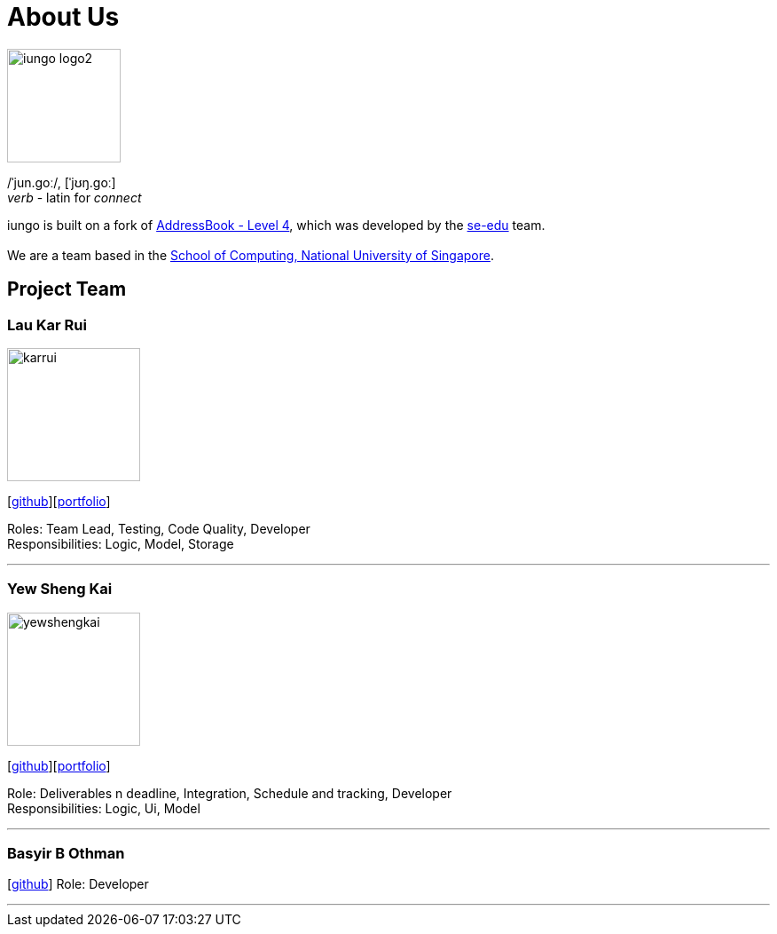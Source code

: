 = About Us
:relfileprefix: team/
ifdef::env-github,env-browser[:outfilesuffix: .adoc]
:imagesDir: images
:stylesDir: stylesheets

image::iungo-logo2.png[width="128", alight="left"]
/ˈjun.ɡoː/, [ˈjʊŋ.ɡoː] +
_verb_ - latin for _connect_

iungo is built on a fork of https://github.com/nus-cs2103-AY1718S1/addressbook-level4[AddressBook -
Level
 4],
which was developed by the https://se-edu.github.io/docs/Team.html[se-edu] team. +
{empty} +
We are a team based in the http://www.comp.nus.edu.sg[School of Computing, National University of Singapore].

== Project Team

=== Lau Kar Rui
image::karrui.jpg[width="150", align="left"]
{empty}[https://github.com/karrui[github]][<<karruilau#, portfolio>>]

Roles: Team Lead, Testing, Code Quality, Developer +
Responsibilities: Logic, Model, Storage

'''

=== Yew Sheng Kai
image::yewshengkai.png[width="150", align="left"]
{empty}[http://github.com/yewshengkai[github]][<<yewshengkai#, portfolio>>]

Role: Deliverables n deadline, Integration, Schedule and tracking, Developer +
Responsibilities: Logic, Ui, Model

'''

// TODO: Add profile picture
=== Basyir B Othman
{empty}[http://github.com/basyiro[github]]
Role: Developer

'''
